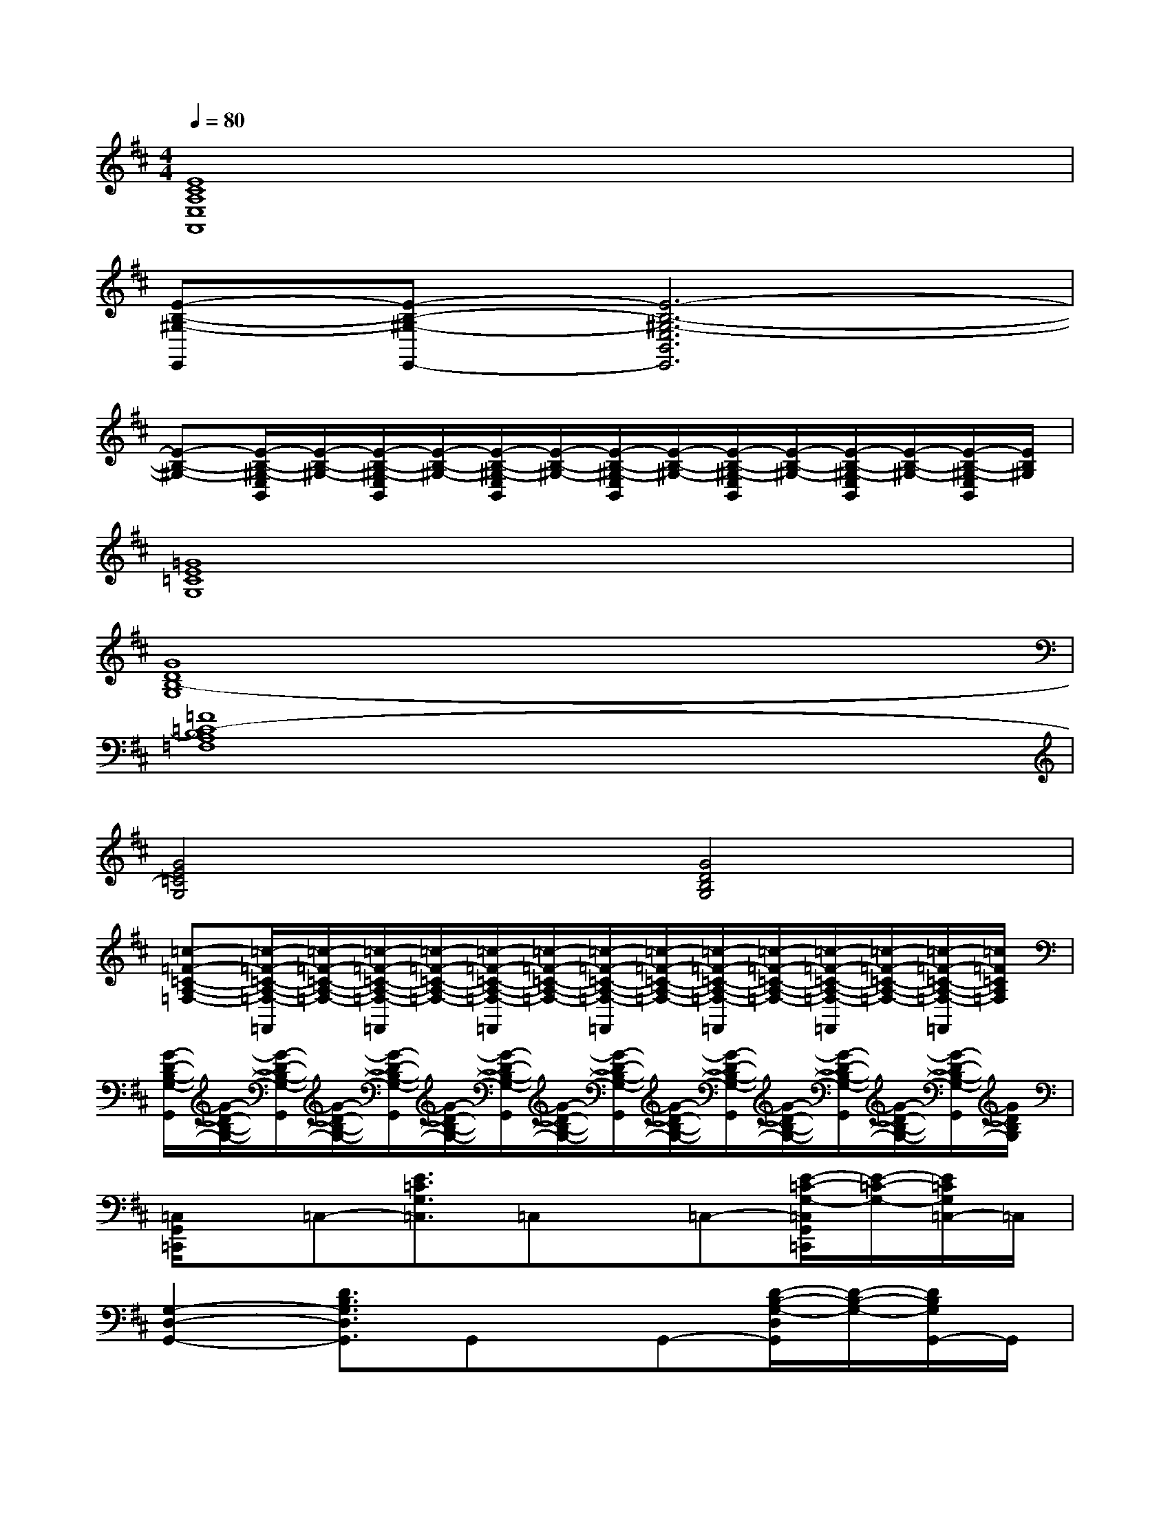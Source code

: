 X:1
T:
M:4/4
L:1/8
Q:1/4=80
K:D%2sharps
V:1
[E8C8A,8E,8A,,8]|
[E-B,-^G,-E,,][E-B,-^G,-E,,-][E6-B,6-^G,6-E,6B,,6E,,6]|
[E-B,-^G,-][E/2-B,/2-^G,/2-E,/2B,,/2][E/2-B,/2-^G,/2-][E/2-B,/2-^G,/2-E,/2B,,/2][E/2-B,/2-^G,/2-][E/2-B,/2-^G,/2-E,/2B,,/2][E/2-B,/2-^G,/2-][E/2-B,/2-^G,/2-E,/2B,,/2][E/2-B,/2-^G,/2-][E/2-B,/2-^G,/2-E,/2B,,/2][E/2-B,/2-^G,/2-][E/2-B,/2-^G,/2-E,/2B,,/2][E/2-B,/2-^G,/2-][E/2-B,/2-^G,/2-E,/2B,,/2][E/2B,/2^G,/2]|
[=G8E8=C8G,8]|
[G8D8B,8-G,8]|
[=F8=C8-B,8A,8=F,8]|
[G4E4=C4G,4][G4D4B,4G,4]|
[=c-=F-=C-A,-=F,-][=c/2-=F/2-=C/2-A,/2-=F,/2-=F,,/2][=c/2-=F/2-=C/2-A,/2-=F,/2-][=c/2-=F/2-=C/2-A,/2-=F,/2-=F,,/2][=c/2-=F/2-=C/2-A,/2-=F,/2-][=c/2-=F/2-=C/2-A,/2-=F,/2-=F,,/2][=c/2-=F/2-=C/2-A,/2-=F,/2-][=c/2-=F/2-=C/2-A,/2-=F,/2-=F,,/2][=c/2-=F/2-=C/2-A,/2-=F,/2-][=c/2-=F/2-=C/2-A,/2-=F,/2-=F,,/2][=c/2-=F/2-=C/2-A,/2-=F,/2-][=c/2-=F/2-=C/2-A,/2-=F,/2-=F,,/2][=c/2-=F/2-=C/2-A,/2-=F,/2-][=c/2-=F/2-=C/2-A,/2-=F,/2-=F,,/2][=c/2=F/2=C/2A,/2=F,/2]|
[G/2-D/2-B,/2-G,/2-G,,/2][G/2-D/2-B,/2-G,/2-][G/2-D/2-B,/2-G,/2-G,,/2][G/2-D/2-B,/2-G,/2-][G/2-D/2-B,/2-G,/2-G,,/2][G/2-D/2-B,/2-G,/2-][G/2-D/2-B,/2-G,/2-G,,/2][G/2-D/2-B,/2-G,/2-][G/2-D/2-B,/2-G,/2-G,,/2][G/2-D/2-B,/2-G,/2-][G/2-D/2-B,/2-G,/2-G,,/2][G/2-D/2-B,/2-G,/2-][G/2-D/2-B,/2-G,/2-G,,/2][G/2-D/2-B,/2-G,/2-][G/2-D/2-B,/2-G,/2-G,,/2][G/2D/2B,/2G,/2]|
[=C,/2G,,/2=C,,/2]x/2=C,-[E3/2=C3/2G,3/2=C,3/2]=C,x/2=C,-[E/2-=C/2-G,/2-=C,/2G,,/2=C,,/2][E/2-=C/2-G,/2-][E/2=C/2G,/2=C,/2-]=C,/2|
[G,2-D,2-G,,2-][D3/2B,3/2G,3/2D,3/2G,,3/2]G,,x/2G,,-[D/2-B,/2-G,/2-D,/2G,,/2][D/2-B,/2-G,/2-][D/2B,/2G,/2G,,/2-]G,,/2|
[=F,2-=C,2-=F,,2-][=F-=C-A,-=F,=C,=F,,-][=F/2=C/2A,/2=F,,/2]=F,,/2x=F,,-[=F/2-=C/2-A,/2-=F,/2=C,/2=F,,/2-][=F/2-=C/2-A,/2-=F,,/2][=F/2=C/2A,/2G,,/2-]G,,/2-|
[=C,-G,,=C,,]=C,-[E3/2=C3/2G,3/2=C,3/2]G,,/2-[G,2-D,2-G,,2][D/2-B,/2-G,/2-D,/2][D/2-B,/2-G,/2-][D/2B,/2G,/2G,,/2-]G,,/2|
[=F,2-=C,2-=F,,2-][=F3/2=C3/2A,3/2=F,3/2-=C,3/2-=F,,3/2-][=F,2-=C,2-=F,,2-][=F,/2=C,/2=F,,/2-][=F/2-=C/2A,/2=F,,/2-][=F/2=F,,/2][D-B,-G,-D,-G,,-]|
[DB,G,-D,-G,,-][DB,G,-D,-G,,-][D2B,2G,2-D,2-G,,2-][D/2-B,/2-G,/2-D,/2G,,/2-][D3/2B,3/2G,3/2G,,3/2-][D/2-B,/2-G,/2-D,/2G,,/2-][D-B,-G,-G,,][D/2B,/2G,/2]|
[=C,2-G,,2-=C,,2-][E3/2=C3/2G,3/2=C,3/2-G,,3/2-=C,,3/2-][=C,/2-G,,/2=C,,/2]=C,/2x/2=C,-[E/2-=C/2-G,/2-=C,/2G,,/2=C,,/2][E/2-=C/2-G,/2-][E/2=C/2G,/2=C,/2-]=C,/2